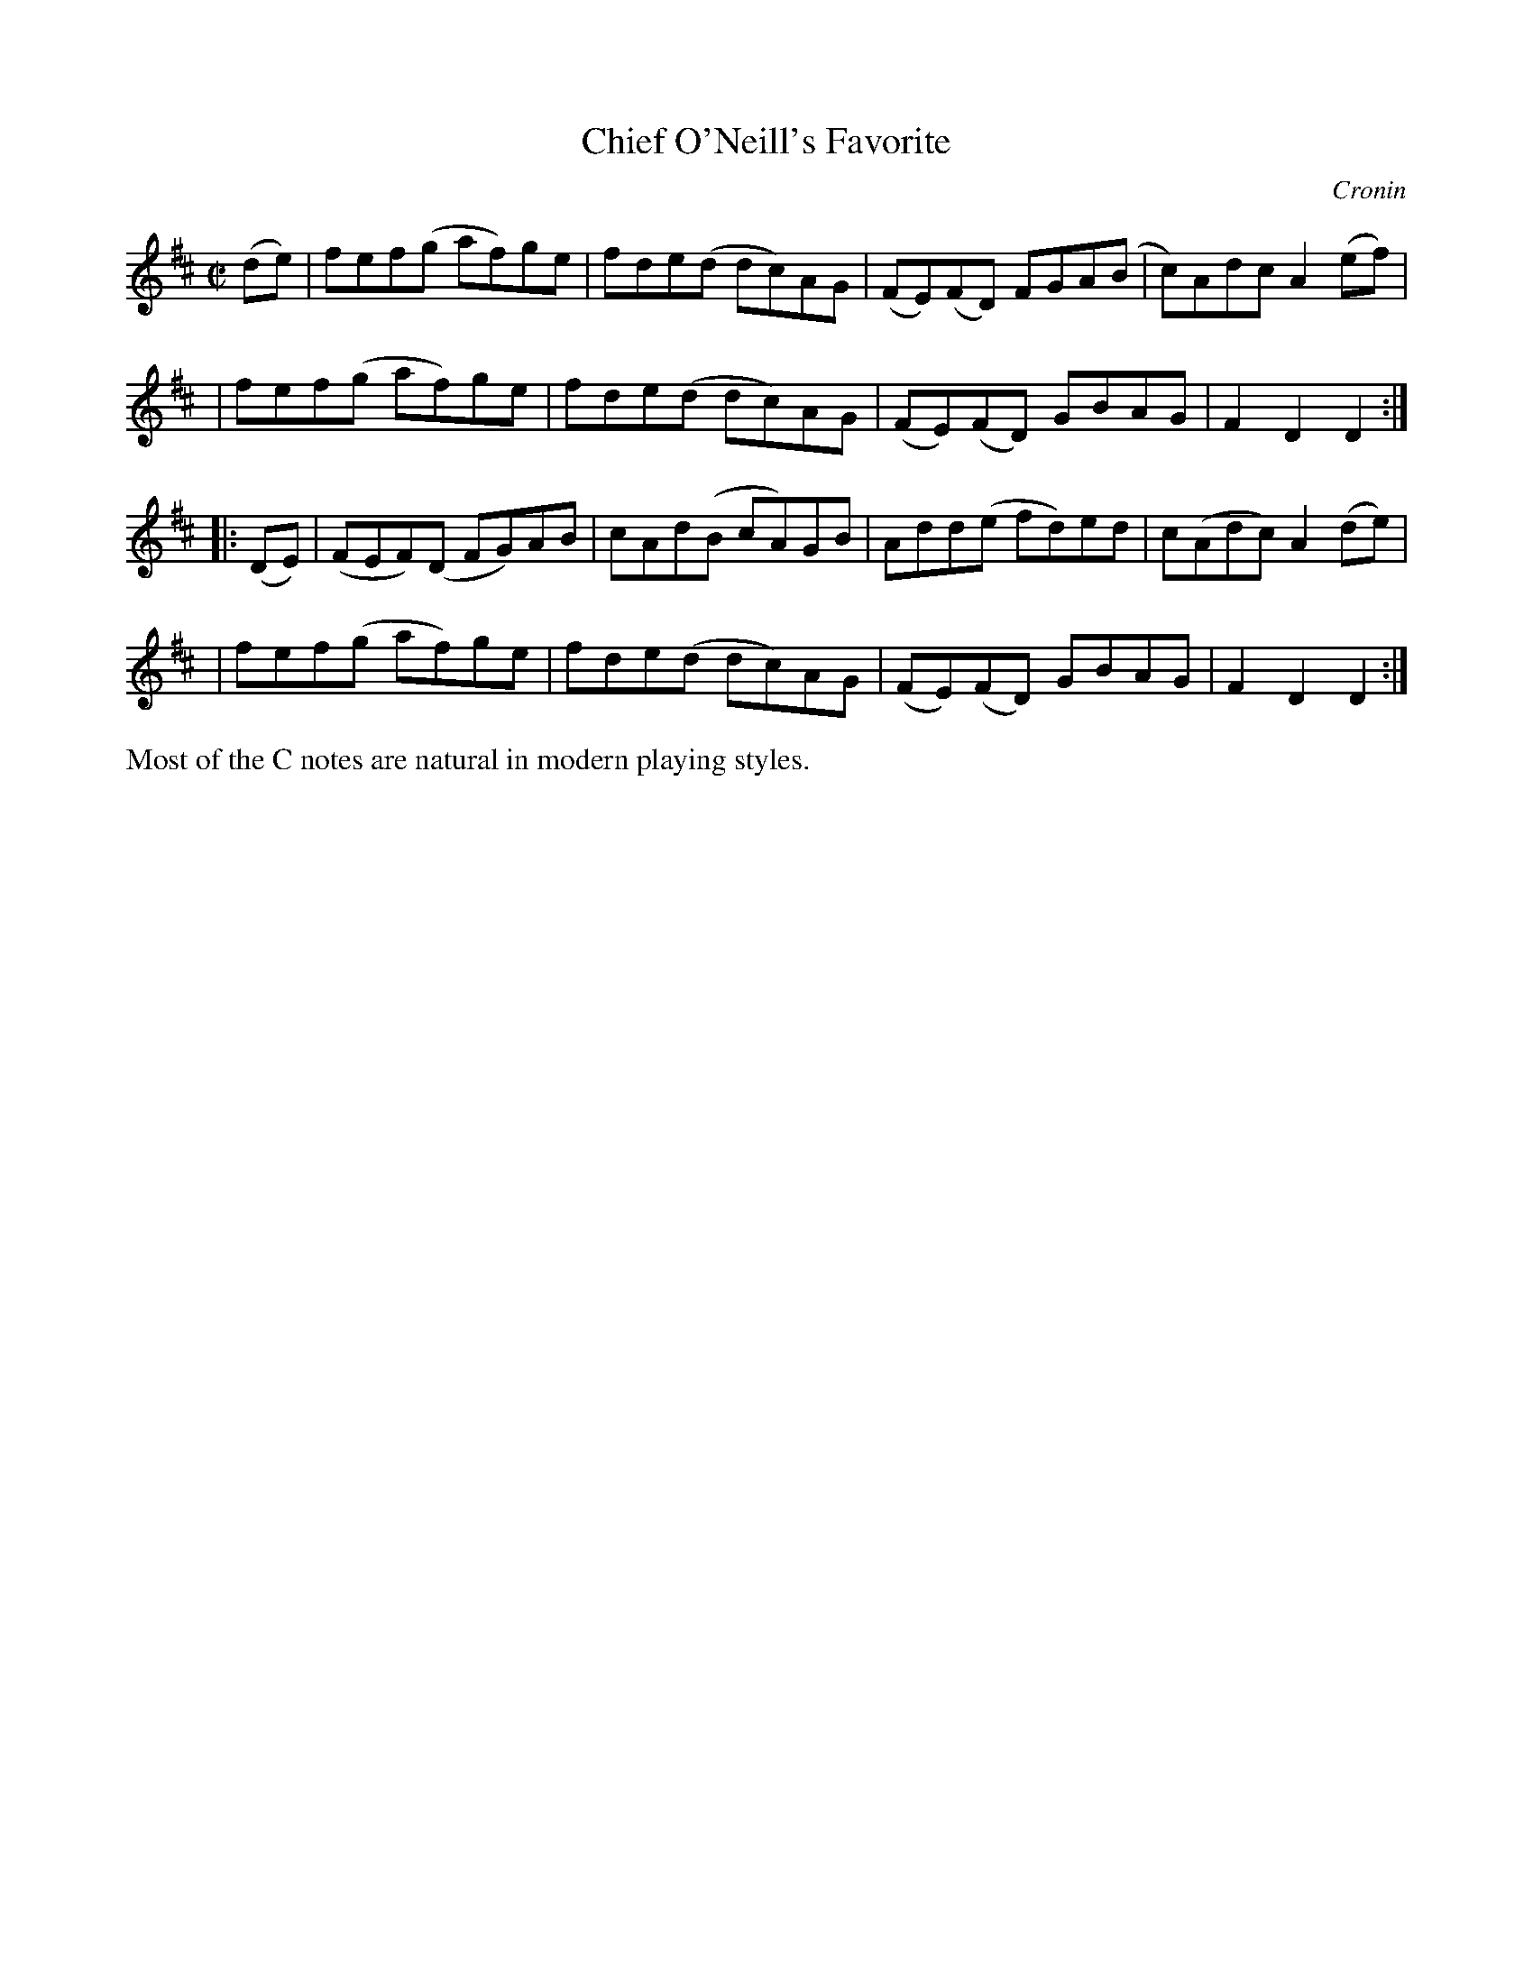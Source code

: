 X: 1556
T: Chief O'Neill's Favorite
R: hornpipe, reel
%S:s:4 b:16(4+4+4+4)
B: O'Neill's 1850 #1556
O: Cronin
Z: Michael Hogan
Z: Slurs corrected by John Chambers
M: C|
L: 1/8
K: D
(de) \
| fef(g af)ge | fde(d dc)AG | (FE)(FD) FGA(B | c)Adc A2(ef) |
| fef(g af)ge | fde(d dc)AG | (FE)(FD) GBAG  | F2D2  D2 :|
|: (DE) \
| (FEF)(D FG)AB | cAd(B cA)GB | Add(e   fd)ed | c(Adc) A2(de) |
| fef(g   af)ge | fde(d dc)AG | (FE)(FD) GBAG | F2D2   D2 :|
%%text Most of the C notes are natural in modern playing styles.
